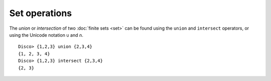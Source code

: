 Set operations
==============

The *union* or *intersection* of two :doc:`finite sets <set>` can be found using
the ``union`` and ``intersect`` operators, or using the Unicode
notation ``∪`` and ``∩``.

::

   Disco> {1,2,3} union {2,3,4}
   {1, 2, 3, 4}
   Disco> {1,2,3} intersect {2,3,4}
   {2, 3}
